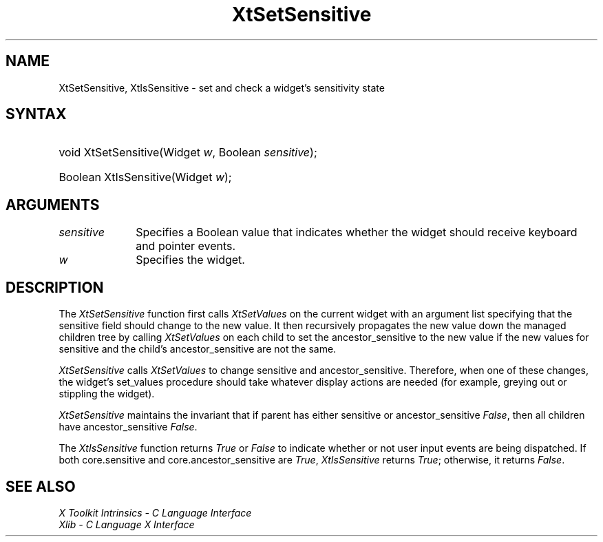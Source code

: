 .\" Copyright 1993 X Consortium
.\"
.\" Permission is hereby granted, free of charge, to any person obtaining
.\" a copy of this software and associated documentation files (the
.\" "Software"), to deal in the Software without restriction, including
.\" without limitation the rights to use, copy, modify, merge, publish,
.\" distribute, sublicense, and/or sell copies of the Software, and to
.\" permit persons to whom the Software is furnished to do so, subject to
.\" the following conditions:
.\"
.\" The above copyright notice and this permission notice shall be
.\" included in all copies or substantial portions of the Software.
.\"
.\" THE SOFTWARE IS PROVIDED "AS IS", WITHOUT WARRANTY OF ANY KIND,
.\" EXPRESS OR IMPLIED, INCLUDING BUT NOT LIMITED TO THE WARRANTIES OF
.\" MERCHANTABILITY, FITNESS FOR A PARTICULAR PURPOSE AND NONINFRINGEMENT.
.\" IN NO EVENT SHALL THE X CONSORTIUM BE LIABLE FOR ANY CLAIM, DAMAGES OR
.\" OTHER LIABILITY, WHETHER IN AN ACTION OF CONTRACT, TORT OR OTHERWISE,
.\" ARISING FROM, OUT OF OR IN CONNECTION WITH THE SOFTWARE OR THE USE OR
.\" OTHER DEALINGS IN THE SOFTWARE.
.\"
.\" Except as contained in this notice, the name of the X Consortium shall
.\" not be used in advertising or otherwise to promote the sale, use or
.\" other dealings in this Software without prior written authorization
.\" from the X Consortium.
.\"
.\" $XFree86: xc/doc/man/Xt/XtSetSens.man,v 1.5 2006/01/09 14:56:23 dawes Exp $
.\"
.ds tk X Toolkit
.ds xT X Toolkit Intrinsics \- C Language Interface
.ds xI Intrinsics
.ds xW X Toolkit Athena Widgets \- C Language Interface
.ds xL Xlib \- C Language X Interface
.ds xC Inter-Client Communication Conventions Manual
.ds Rn 3
.ds Vn 2.2
.hw XtSet-Sensitive XtIs-Sensitive wid-get
.na
.de Ds
.nf
.\\$1D \\$2 \\$1
.ft 1
.ps \\n(PS
.\".if \\n(VS>=40 .vs \\n(VSu
.\".if \\n(VS<=39 .vs \\n(VSp
..
.de De
.ce 0
.if \\n(BD .DF
.nr BD 0
.in \\n(OIu
.if \\n(TM .ls 2
.sp \\n(DDu
.fi
..
.de FD
.LP
.KS
.TA .5i 3i
.ta .5i 3i
.nf
..
.de FN
.fi
.KE
.LP
..
.de IN		\" send an index entry to the stderr
..
.de C{
.KS
.nf
.D
.\"
.\"	choose appropriate monospace font
.\"	the imagen conditional, 480,
.\"	may be changed to L if LB is too
.\"	heavy for your eyes...
.\"
.ie "\\*(.T"480" .ft L
.el .ie "\\*(.T"300" .ft L
.el .ie "\\*(.T"202" .ft PO
.el .ie "\\*(.T"aps" .ft CW
.el .ft R
.ps \\n(PS
.ie \\n(VS>40 .vs \\n(VSu
.el .vs \\n(VSp
..
.de C}
.DE
.R
..
.de Pn
.ie t \\$1\fB\^\\$2\^\fR\\$3
.el \\$1\fI\^\\$2\^\fP\\$3
..
.de ZN
.ie t \fB\^\\$1\^\fR\\$2
.el \fI\^\\$1\^\fP\\$2
..
.de NT
.ne 7
.ds NO Note
.if \\n(.$>$1 .if !'\\$2'C' .ds NO \\$2
.if \\n(.$ .if !'\\$1'C' .ds NO \\$1
.ie n .sp
.el .sp 10p
.TB
.ce
\\*(NO
.ie n .sp
.el .sp 5p
.if '\\$1'C' .ce 99
.if '\\$2'C' .ce 99
.in +5n
.ll -5n
.R
..
.		\" Note End -- doug kraft 3/85
.de NE
.ce 0
.in -5n
.ll +5n
.ie n .sp
.el .sp 10p
..
.ny0
.TH XtSetSensitive 3Xt __vendorversion__ "XT FUNCTIONS"
.SH NAME
XtSetSensitive, XtIsSensitive \- set and check a widget's sensitivity state
.SH SYNTAX
.HP
void XtSetSensitive(Widget \fIw\fP, Boolean \fIsensitive\fP); 
.HP
Boolean XtIsSensitive(Widget \fIw\fP); 
.SH ARGUMENTS
.IP \fIsensitive\fP 1i
Specifies a Boolean value that indicates whether the widget should receive 
keyboard and pointer events.
.IP \fIw\fP 1i
Specifies the widget.
.SH DESCRIPTION
The
.ZN XtSetSensitive
function first calls
.ZN XtSetValues
on the current widget with an argument list specifying that the
sensitive field should change to the new value.
It then recursively propagates the new value
down the managed children tree by calling
.ZN XtSetValues
on each child to set the ancestor_sensitive to the new value if the new
values for sensitive and the child's ancestor_sensitive are not the same.
.LP
.ZN XtSetSensitive
calls
.ZN XtSetValues
to change sensitive and ancestor_sensitive.
Therefore, when one of these changes,
the widget's set_values procedure should
take whatever display actions are needed
(for example, greying out or stippling the widget).
.LP
.ZN XtSetSensitive
maintains the invariant that if parent has either sensitive 
or ancestor_sensitive 
.ZN False ,
then all children have ancestor_sensitive 
.ZN False .
.LP
The
.ZN XtIsSensitive
function returns 
.ZN True 
or 
.ZN False 
to indicate whether or not user input events are being dispatched.
If both core.sensitive and core.ancestor_sensitive are 
.ZN True ,
.ZN XtIsSensitive
returns 
.ZN True ;
otherwise, it returns 
.ZN False .
.SH "SEE ALSO"
.br
\fI\*(xT\fP
.br
\fI\*(xL\fP

